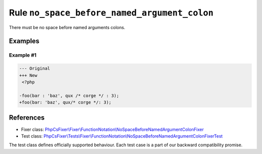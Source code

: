 =============================================
Rule ``no_space_before_named_argument_colon``
=============================================

There must be no space before named arguments colons.

Examples
--------

Example #1
~~~~~~~~~~

.. code-block:: diff

   --- Original
   +++ New
    <?php

   -foo(bar : 'baz', qux /* corge */ : 3);
   +foo(bar: 'baz', qux/* corge */: 3);
References
----------

- Fixer class: `PhpCsFixer\\Fixer\\FunctionNotation\\NoSpaceBeforeNamedArgumentColonFixer <./../../../src/Fixer/FunctionNotation/NoSpaceBeforeNamedArgumentColonFixer.php>`_
- Test class: `PhpCsFixer\\Tests\\Fixer\\FunctionNotation\\NoSpaceBeforeNamedArgumentColonFixerTest <./../../../tests/Fixer/FunctionNotation/NoSpaceBeforeNamedArgumentColonFixerTest.php>`_

The test class defines officially supported behaviour. Each test case is a part of our backward compatibility promise.
